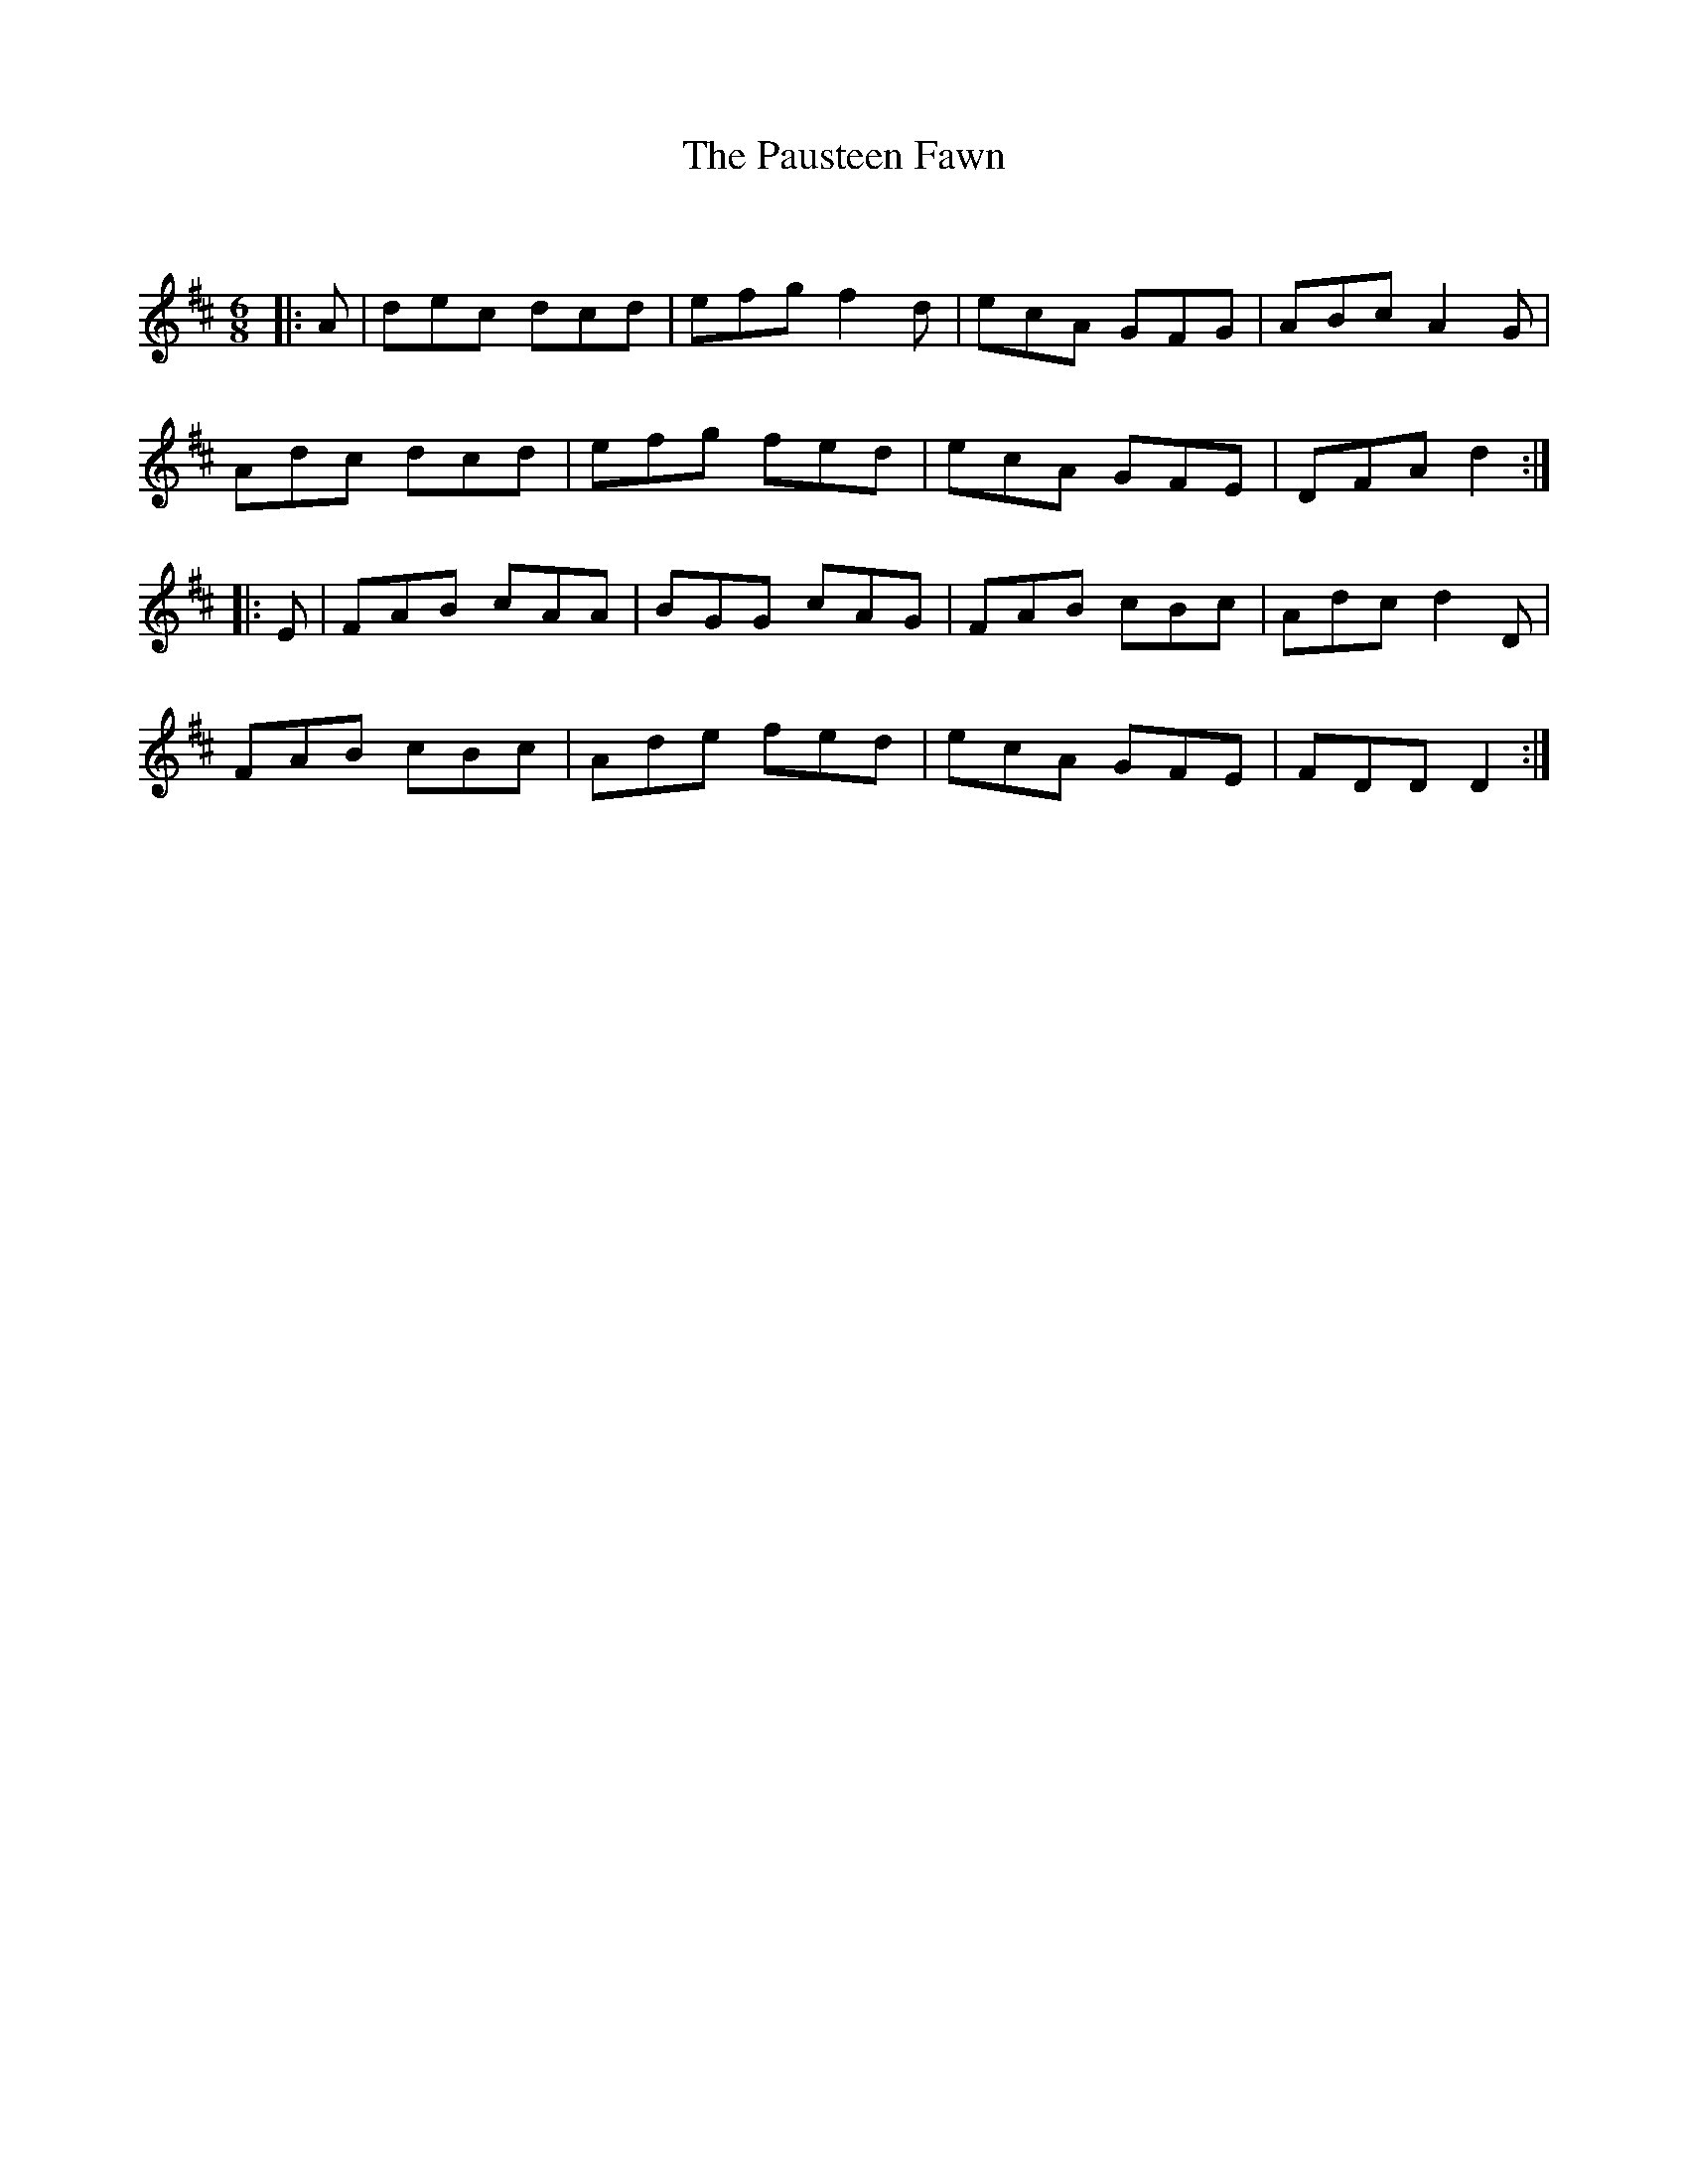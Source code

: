 X:1
T: The Pausteen Fawn
C:
R:Jig
Q:180
K:D
M:6/8
L:1/16
|:A2|d2e2c2 d2c2d2|e2f2g2 f4d2|e2c2A2 G2F2G2|A2B2c2 A4G2|
A2d2c2 d2c2d2|e2f2g2 f2e2d2|e2c2A2 G2F2E2|D2F2A2 d4:|
|:E2|F2A2B2 c2A2A2|B2G2G2 c2A2G2|F2A2B2 c2B2c2|A2d2c2 d4D2|
F2A2B2 c2B2c2|A2d2e2 f2e2d2|e2c2A2 G2F2E2|F2D2D2 D4:|
